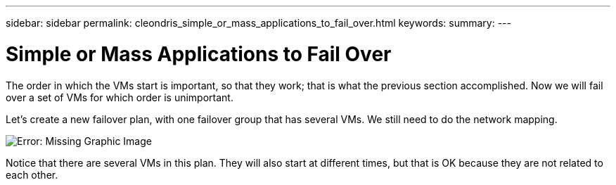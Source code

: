 ---
sidebar: sidebar
permalink: cleondris_simple_or_mass_applications_to_fail_over.html
keywords:
summary:
---

= Simple or Mass Applications to Fail Over
:hardbreaks:
:nofooter:
:icons: font
:linkattrs:
:imagesdir: ./media/

//
// This file was created with NDAC Version 0.9 (July 10, 2020)
//
// 2020-07-10 10:54:35.795465
//

[.lead]

The order in which the VMs start is important,  so that they work;  that is what the previous section accomplished. Now we will fail over a set of VMs for which order is unimportant.

Let’s create a new failover plan, with one failover group that has several VMs. We still need to do the network mapping.

image:cleondris_image23.png[Error: Missing Graphic Image]

Notice that there are several VMs in this plan.  They will also start at different times,  but that is OK because they are not related to each other.

